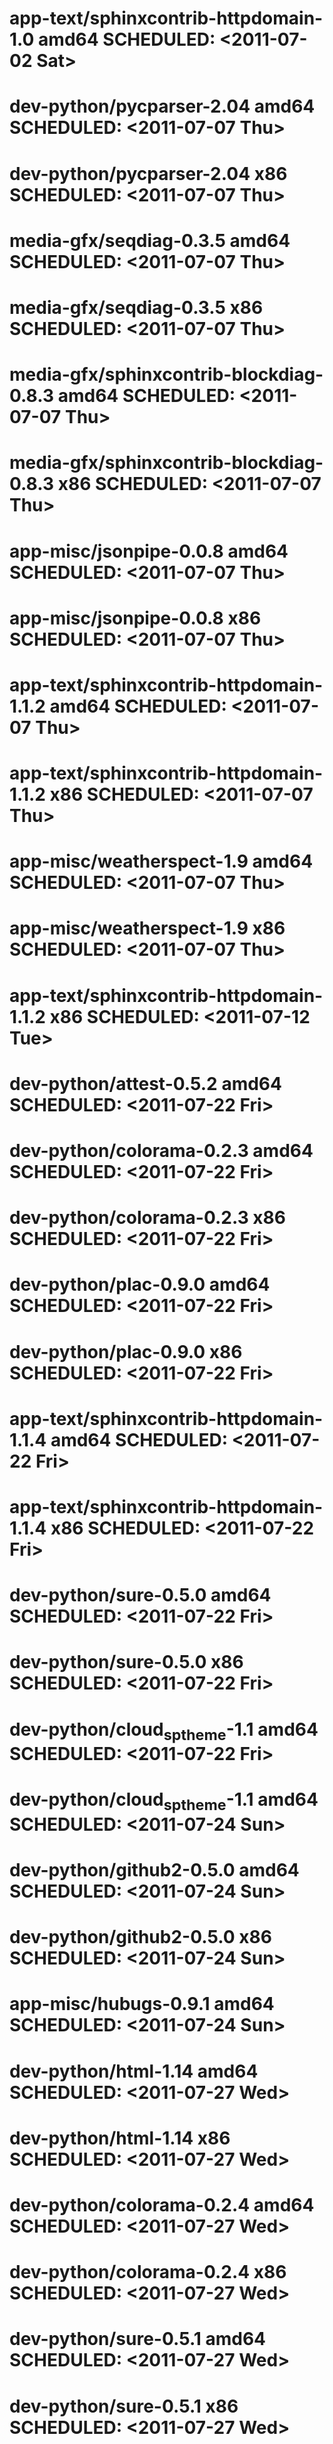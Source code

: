 * app-text/sphinxcontrib-httpdomain-1.0     amd64 SCHEDULED: <2011-07-02 Sat>
* dev-python/pycparser-2.04                 amd64 SCHEDULED: <2011-07-07 Thu>
* dev-python/pycparser-2.04                   x86 SCHEDULED: <2011-07-07 Thu>
* media-gfx/seqdiag-0.3.5                   amd64 SCHEDULED: <2011-07-07 Thu>
* media-gfx/seqdiag-0.3.5                     x86 SCHEDULED: <2011-07-07 Thu>
* media-gfx/sphinxcontrib-blockdiag-0.8.3   amd64 SCHEDULED: <2011-07-07 Thu>
* media-gfx/sphinxcontrib-blockdiag-0.8.3     x86 SCHEDULED: <2011-07-07 Thu>
* app-misc/jsonpipe-0.0.8                   amd64 SCHEDULED: <2011-07-07 Thu>
* app-misc/jsonpipe-0.0.8                     x86 SCHEDULED: <2011-07-07 Thu>
* app-text/sphinxcontrib-httpdomain-1.1.2   amd64 SCHEDULED: <2011-07-07 Thu>
* app-text/sphinxcontrib-httpdomain-1.1.2     x86 SCHEDULED: <2011-07-07 Thu>
* app-misc/weatherspect-1.9                 amd64 SCHEDULED: <2011-07-07 Thu>
* app-misc/weatherspect-1.9                   x86 SCHEDULED: <2011-07-07 Thu>
* app-text/sphinxcontrib-httpdomain-1.1.2     x86 SCHEDULED: <2011-07-12 Tue>
* dev-python/attest-0.5.2                   amd64 SCHEDULED: <2011-07-22 Fri>
* dev-python/colorama-0.2.3                 amd64 SCHEDULED: <2011-07-22 Fri>
* dev-python/colorama-0.2.3                   x86 SCHEDULED: <2011-07-22 Fri>
* dev-python/plac-0.9.0                     amd64 SCHEDULED: <2011-07-22 Fri>
* dev-python/plac-0.9.0                       x86 SCHEDULED: <2011-07-22 Fri>
* app-text/sphinxcontrib-httpdomain-1.1.4   amd64 SCHEDULED: <2011-07-22 Fri>
* app-text/sphinxcontrib-httpdomain-1.1.4     x86 SCHEDULED: <2011-07-22 Fri>
* dev-python/sure-0.5.0                     amd64 SCHEDULED: <2011-07-22 Fri>
* dev-python/sure-0.5.0                       x86 SCHEDULED: <2011-07-22 Fri>
* dev-python/cloud_sptheme-1.1              amd64 SCHEDULED: <2011-07-22 Fri>
* dev-python/cloud_sptheme-1.1              amd64 SCHEDULED: <2011-07-24 Sun>
* dev-python/github2-0.5.0                  amd64 SCHEDULED: <2011-07-24 Sun>
* dev-python/github2-0.5.0                    x86 SCHEDULED: <2011-07-24 Sun>
* app-misc/hubugs-0.9.1                     amd64 SCHEDULED: <2011-07-24 Sun>
* dev-python/html-1.14                      amd64 SCHEDULED: <2011-07-27 Wed>
* dev-python/html-1.14                        x86 SCHEDULED: <2011-07-27 Wed>
* dev-python/colorama-0.2.4                 amd64 SCHEDULED: <2011-07-27 Wed>
* dev-python/colorama-0.2.4                   x86 SCHEDULED: <2011-07-27 Wed>
* dev-python/sure-0.5.1                     amd64 SCHEDULED: <2011-07-27 Wed>
* dev-python/sure-0.5.1                       x86 SCHEDULED: <2011-07-27 Wed>
* app-misc/hubugs-0.9.1                       x86 SCHEDULED: <2011-07-27 Wed>
* dev-python/attest-0.5.2                     x86 SCHEDULED: <2011-07-27 Wed>
* app-misc/hubugs-0.10.0                    amd64 SCHEDULED: <2011-07-28 Thu>
* app-misc/hubugs-0.10.0                      x86 SCHEDULED: <2011-07-28 Thu>
* media-gfx/sxiv-0.8.2                      amd64 SCHEDULED: <2011-07-29 Fri>
* dev-python/httpretty-0.3                  amd64 SCHEDULED: <2011-07-29 Fri>
* dev-python/atomize-0.1.0                  amd64 SCHEDULED: <2011-07-29 Fri>
* app-text/rstspreadsheet-0.1.2             amd64 SCHEDULED: <2011-07-29 Fri>
* app-misc/repl-0.2.1                       amd64 SCHEDULED: <2011-07-29 Fri>
* dev-python/httpretty-0.4                  amd64 SCHEDULED: <2011-07-30 Sat>
* sci-geosciences/gpxviewer-python-0.4.2    amd64 SCHEDULED: <2011-07-30 Sat>
* app-text/sphinxcontrib-ansi-0.5.1         amd64 SCHEDULED: <2011-07-30 Sat>
* app-text/sphinxcontrib-googlechart-0.1.2  amd64 SCHEDULED: <2011-07-30 Sat>
* app-text/sphinxcontrib-issuetracker-0.7.2 amd64 SCHEDULED: <2011-07-30 Sat>
* dev-python/snot-0.2                       amd64 SCHEDULED: <2011-07-31 Sun>
* dev-python/prettytable-0.5                amd64 SCHEDULED: <2011-07-31 Sun>
* dev-python/termtool-1.0                   amd64 SCHEDULED: <2011-07-31 Sun>
* dev-util/ditz-0.5-r1                        x86 SCHEDULED: <2011-08-05 Fri>
* dev-util/ditz-0.5-r1                      amd64 SCHEDULED: <2011-08-05 Fri>
* dev-python/rstctl-0.4                     amd64 SCHEDULED: <2011-08-08 Mon>
* dev-python/rstctl-0.4                       x86 SCHEDULED: <2011-08-08 Mon>
* dev-python/pycparser-2.03                 amd64 SCHEDULED: <2011-08-15 Mon>
* dev-python/pycparser-2.03                   x86 SCHEDULED: <2011-08-15 Mon>
* dev-perl/Net-Twitter-Lite-0.10004         amd64 SCHEDULED: <2011-08-15 Mon>
* dev-perl/Net-Twitter-Lite-0.10004           x86 SCHEDULED: <2011-08-15 Mon>
* dev-python/twython-1.4.2                  amd64 SCHEDULED: <2011-08-16 Tue>
* dev-python/twython-1.4.2                    x86 SCHEDULED: <2011-08-16 Tue>
* media-gfx/sphinxcontrib-mscgen-0.4        amd64 SCHEDULED: <2011-08-27 Sat>
* media-gfx/sphinxcontrib-mscgen-0.4          x86 SCHEDULED: <2011-08-27 Sat>
* www-apps/mnemosyne-0.12                   amd64 SCHEDULED: <2011-10-05 Wed>
* www-apps/mnemosyne-0.12                     x86 SCHEDULED: <2011-10-05 Wed>
